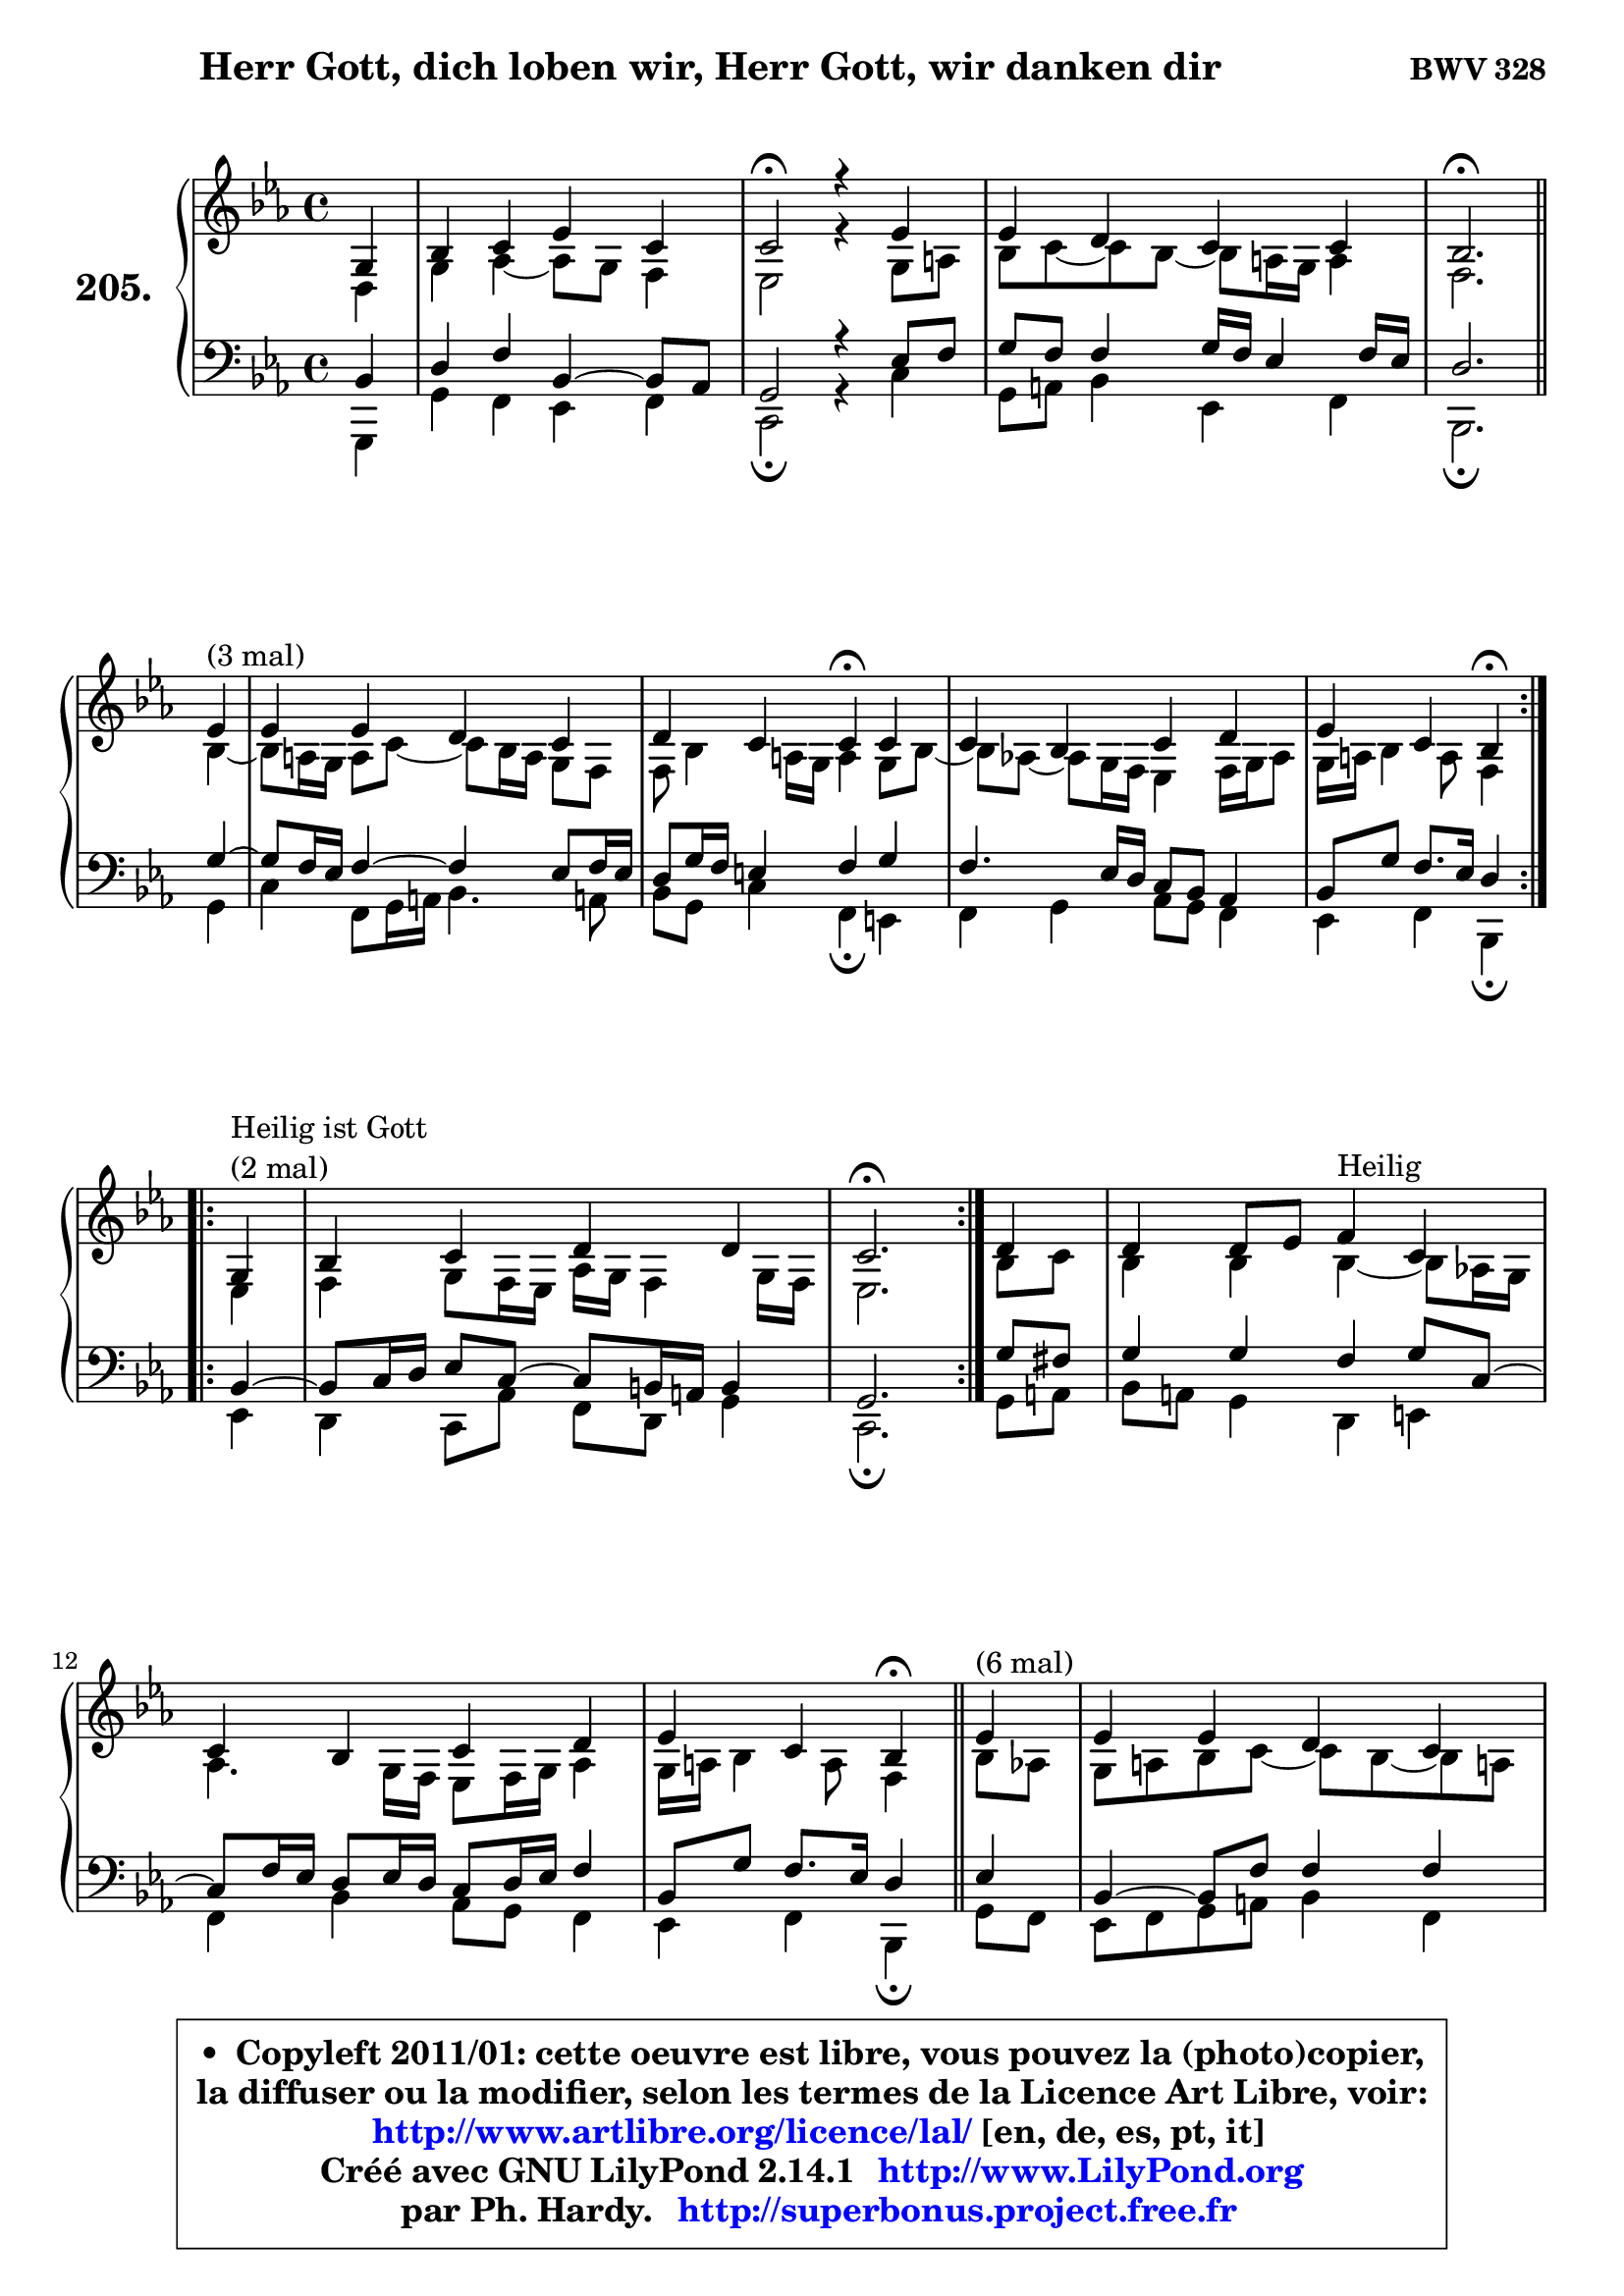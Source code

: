 
\version "2.14.1"

    \paper {
%	system-system-spacing #'padding = #0.1
%	score-system-spacing #'padding = #0.1
%	ragged-bottom = ##f
%	ragged-last-bottom = ##f
	}

    \header {
      opus = \markup { \bold "BWV 328" }
      piece = \markup { \hspace #9 \fontsize #2 \bold "Herr Gott, dich loben wir, Herr Gott, wir danken dir" }
      maintainer = "Ph. Hardy"
      maintainerEmail = "superbonus.project@free.fr"
      lastupdated = "2011/Jul/20"
      tagline = \markup { \fontsize #3 \bold "Free Art License" }
      copyright = \markup { \fontsize #3  \bold   \override #'(box-padding .  1.0) \override #'(baseline-skip . 2.9) \box \column { \center-align { \fontsize #-2 \line { • \hspace #0.5 Copyleft 2011/01: cette oeuvre est libre, vous pouvez la (photo)copier, } \line { \fontsize #-2 \line {la diffuser ou la modifier, selon les termes de la Licence Art Libre, voir: } } \line { \fontsize #-2 \with-url #"http://www.artlibre.org/licence/lal/" \line { \fontsize #1 \hspace #1.0 \with-color #blue http://www.artlibre.org/licence/lal/ [en, de, es, pt, it] } } \line { \fontsize #-2 \line { Créé avec GNU LilyPond 2.14.1 \with-url #"http://www.LilyPond.org" \line { \with-color #blue \fontsize #1 \hspace #1.0 \with-color #blue http://www.LilyPond.org } } } \line { \hspace #1.0 \fontsize #-2 \line {par Ph. Hardy. } \line { \fontsize #-2 \with-url #"http://superbonus.project.free.fr" \line { \fontsize #1 \hspace #1.0 \with-color #blue http://superbonus.project.free.fr } } } } } }

	  }

  guidemidi = {
        r4 |
        R1 |
        \tempo 4 = 34 r2 \tempo 4 = 78 r4 r4 |
        R1 |
        \tempo 4 = 40 r2. \tempo 4 = 78
        \repeat volta 3 {
        r4^\markup { "(3 mal)" } |
        R1 |
        r2 \tempo 4 = 30 r4 \tempo 4 = 78 r4 |
        R1 |
        r2 \tempo 4 = 30 r4 \tempo 4 = 78 } %fin du repeat
\break      
        \repeat volta 2 {
        r4^\markup { "Heilir ist Gott (2 mal)" }  |
        R1 |
        \tempo 4 = 40 r2. \tempo 4 = 78 } %fin du repeat
        
        r4 |
        r2 r4^\markup { "Heilig" } r4 |
        R1 |
        r2 \tempo 4 = 30 r4 \tempo 4 = 78 
        \bar "||"
        
        \repeat volta 6 {
        r4^\markup { "(6 mal)" } |
        R1 |
        r2 \tempo 4 = 30 r4 \tempo 4 = 78 r4 |
        R1 |
        r2 \tempo 4 = 30 r4 \tempo 4 = 78 } %fin du repeat
        \repeat volta 6 {
        r4^\markup { "(6 mal)" } |
        R1 |
        r2 \tempo 4 = 30 r4 \tempo 4 = 78 r4 |
        R1 |
        r2 \tempo 4 = 30 r4 \tempo 4 = 78 } %fin du repeat
        
        
        r4^\markup { "Laß uns im Himmel hahen Teil" } |
        R1 |
        r2 \tempo 4 = 30 r4 \tempo 4 = 78 r4 |
        R1 |
        r2 \tempo 4 = 30 r4 \tempo 4 = 78 r4 |
        R1 |
        r2 \tempo 4 = 30 r4 \tempo 4 = 78 r4 |
        R1 |
        r2 \tempo 4 = 30 r4 \tempo 4 = 78 r4 |
        R1 |
        r2 \tempo 4 = 30 r4 \tempo 4 = 78 r4 |
        R1 |
        r2 \tempo 4 = 30 r4 \tempo 4 = 78 r4 |
        R1 |
        r2 \tempo 4 = 30 r4 \tempo 4 = 78 r4 |
        R1 |
        r2 \tempo 4 = 30 r4 \tempo 4 = 78
        \bar "||"
        
        \repeat volta 3 {
        r4^\markup { "(3 mal)" } |
        R1 |
        r2 \tempo 4 = 30 r4 \tempo 4 = 78 r4 |
        R1 |
        r2 \tempo 4 = 30 r4 \tempo 4 = 78 } %fin du repeat
        r8^\markup { "Aur dich hoffen wir" } r8 |
        R1 |
        r2 \tempo 4 = 30 r4 \tempo 4 = 78 r4 |
        R1 |
        r2 \tempo 4 = 30 r4 \tempo 4 = 78 r4 |
        R1 |
        R1 |
        \tempo 4 = 34 r1 |
	}

  upper = {
\displayLilyMusic \transpose a c {
	\time 4/4
	\key a \minor
	\clef treble
	\partial 4
	\voiceOne
	<< { 
	% SOPRANO
	\set Voice.midiInstrument = "acoustic grand"
	\relative c' {
        e4 |
        g4 a c a |
        a2\fermata r4 c4 |
        c4 b a a |
        g2.\fermata
\break
        \repeat volta 3 {
        c4^\markup { "(3 mal)" } |
        c4 c b a |
        b4 a a\fermata a4 |
        a4 g a b |
        c4 a g4\fermata } %fin du repeat
\break      
        \repeat volta 2 {
        e4^\markup { \column { \line { "Heilig ist Gott" } \line { "(2 mal)" } } }  |
        g4 a b b |
        a2.\fermata } %fin du repeat
        
        b4 |
        b4 b8 c d4^\markup { "Heilig" } a4 |
        a4 g a b |
        c4 a g4\fermata 
        \bar "||"
        
        \repeat volta 6 {
        c4^\markup { "(6 mal)" } |
        c4 c b a |
        b4 a a\fermata a4 |
        a4 g a b |
        c4 a g4\fermata } %fin du repeat
\break
        \repeat volta 6 {
        a4^\markup { "(6 mal)" } |
        a4 a g b |
        b4 a a\fermata a |
        a4 g a8 b c4 |
        g4 g e\fermata } %fin du repeat
        
        
        f4^\markup { "Laß uns im Himmel hahen Teil" } |
        d4 f e d |
        e4 fis g4\fermata g4 |
        g4 g a4. f8 |
        g4 f e c |
        d4 f e d |
        f4 d c4\fermata g'4 |
        g4 g a4. f8 |
        g4 f e4\fermata f4 |
        f4 f e d |
        f4 d c\fermata g' |
        g4 g a4. f8 |
        g4 f e4\fermata e8 f |
        g4 a a a |
        c4 a a\fermata a4 |
        a4 g a8 b c4 |
        g4 g e4\fermata
        \bar "||"
        
        \repeat volta 3 {
        a4^\markup { "(3 mal)" } |
        a4 a g b |
        b4 b a\fermata a |
        a4 g a c |
        g4 g e\fermata } %fin du repeat
\break
        f8^\markup { "Auf dich hoffen wir" } e8 |
        d4 f g a |
        g4 f e\fermata f |
        f4 g a g8 f |
        g4 f e\fermata g |
        e4 c d2 |
        e1 ~ |
        e1\fermata |
        \bar "|."
	} % fin de relative
	}

	\context Voice="1" { \voiceTwo 
	% ALTO
	\set Voice.midiInstrument = "acoustic grand"
	\relative c' {
        b4 |
        e4 f4 ~ f8 e d4 |
        c2 r4 e8 fis |
        g8 a8 ~ a g8 ~ g fis16 e fis4 |
        d2.
        \bar "||"
        
        \repeat volta 3 {
        g4 ~ |
	g8 fis16 e16 fis8 a8 ~ a8 g16 fis e8 d8 |
        d8 g4 fis16 e fis4 e8 g8 ~ |
	g8 f!8 ~ f8 e16 d c4 d16 e f8 |
        e16 fis g4 fis8 d4 } %fin du repeat
        
        \repeat volta 2 {
        c4 |
        d4 e8 d16 c f e d4 e16 d |
        c2. } %fin du repeat
        
        
        g'8 a |
        g4 g g4 ~ g8 f!16 e |
        f4. e16 d c8 d16 e f4 |
        e16 fis g4 fis8 d4
        \bar "||"
        
        \repeat volta 6 {
        g8 f |
        e8 fis g a8 ~ a g8 ~ g fis! |
        g8 fis e4 fis d |
        c16 a d8 ~ d c8 ~ c d16 c b8 d |
        g4. fis8 d4 } %fin du repeat
        
        \repeat volta 6 {
        f4 |
        e16 f g8 ~ g fis8 ~ fis e16 fis g4 |
        g8 f! g4 ~ g8[ f8] \fermata c f16 e |
        f4. e8 f4 f ~ |
	f8 e8 d4 c } %fin du repeat
        
        
        c4 ~ |
	c8 b8 c d8 ~ d8 c d4 ~ |
	d8 c16 b c8 b16 a b4 d |
        e8 f g e c f f16 e d cis |
        d8 a a d8 ~ d cis8\fermata a4 |
        g4 c8 d8 ~ d8 c8 ~ c8 b8 |
        a16 b c4 b8 g4 c |
        c8 d e4 ~ e8 d16 cis d4 ~ |
	d8 e8 ~ e8 d8 ~ d8 cis8\fermata d4 ~
        d8 c8 b8 d8 ~ d8 c8 ~ c8 b8 |
        c4. b8 g4 c4 |
        c8 d e d16 e f4 f |
        e4. d8 cis4 c |
        b8 c16 d e8 d c d16 e f4 |
        e4 ~ e16 d c b c4 e4 ~ |
        e8 f g4 f g8 f |
        e4 d c 
        \bar "||"
        
        \repeat volta 3 {
        e4 |
        f4 e8 d16 c b4 b8 c16 d |
        e4 ~ e16 fis g8 ~ g8 fis8\fermata f4 |
        f4 c c c8 d |
        e4 e16 cis d8 ~ d cis8\fermata } %fin du repeat
        
        d4 |
        a8 bes16 c d4 ~ d8 e8 ~ e8 d8 ~ |
	d8 cis8 d4 cis d |
        d4 ~ d8 e f e d4 |
        d4 d16 cis d8 cis4 d |
        c4 g a gis8 a |
        b8 c d4 c2 ~ |
	c4 b8 a b2\fermata |
        \bar "|."
	} % fin de relative
	\oneVoice
	} >>
}
	}

    lower = {
\transpose a c {
	\time 4/4
	\key a \minor
	\clef bass
	\partial 4
	\voiceOne
	<< { 
	% TENOR
	\set Voice.midiInstrument = "acoustic grand"
	\relative c' {
        g4 |
        b4 d g,4 ~ g8 f |
        e2 r4 c'8 d |
        e8 d d4 e16 d16 c4 d16 c16 |
        b2.
        \bar "||"
        
        \repeat volta 3 {
        e4 ~ |
	e8 d16 c d4 ~ d4 c8 d16 c |
        b8 e16 d cis4 d e |
        d4. c16 b a8 g f4 |
        g8 e' d8. c16 b4 } %fin du repeat
        
        \repeat volta 2 {
        g4 ~ |
	g8 a16 b c8 a8 ~ a8 gis16 fis gis4 |
        e2. } %fin du repeat
        
        e'8 dis |
        e4 e d e8 a, ~ |
	a8 d16 c b8 c16 b a8 b16 c d4 |
        g,8 e' d8. c16 b4 
        
        \repeat volta 6 {
        c4 |
        g4 ~ g8 d'8 d4 d |
        d4. cis8 d4 f,8 g |
        a8 f g4 ~ g8 fis8 d'4 |
        c8 e d8. c16 b4 } %fin du repeat
        
        \repeat volta 6 {
        d4 |
        a8 e'8 ~ e8 d16 c b4 e |
        d4 e d a8 bes |
        c4 c c c ~ |
	c4. b8 g4 } %fin du repeat
        
        a4 |
        g4 c,8 g' g4 g8 d |
        a'4 ~ a8 d,8 d4 b' |
        c8 d e c a c d16 e f8 |
        f8 e d a a4 e |
        d4 a'8 g g4 g |
        c,8 a' g8. f16 e4 e8 f |
        g4 c8 bes a f ~ f8 g16 a |
        bes4 a a a |
        g4 g g g |
        f8 a g8. f16 e4 e8 f |
        g8 a bes4 c d8. c16 |
        bes8 a a4 a a |
        g8 a16 b c8 b a b16 c d4 |
        c16 b a g a8 f' e4 c8 d |
        e8 d ~ d c ~ c d8 g,8 a |
        b8 c4 b8 g4 
        \bar "||"
        
        \repeat volta 3 {
        c4 |
        d4 a8 f'8 ~ f8 e16 d e8 a, |
        g8 fis g4 d' c ~ |
	c8 bes8 bes4 a8 g f4 |
        e8 g bes4 a } %fin du repeat
        
        a8 g |
        f4 ~ f8 g16 a bes8 c16 bes a8 f8 |
        bes8 g a4 a a |
        bes4 bes c bes |
        bes4 a8 gis a4 g |
        g4 e f2 |
        e4 b'4 ~ b4 a4 ~ |
	a4 gis8 fis gis2 |
        \bar "|."
	} % fin de relative
	}
	\context Voice="1" { \voiceTwo 
	% BASS
	\set Voice.midiInstrument = "acoustic grand"
	\relative c, {
        e4 |
        e'4 d c d |
        a2\fermata r4 a'4 |
        e8 fis g4 c, d |
        g,2.\fermata
        \bar "||"
        
        \repeat volta 3 {
        e'4 |
        a4 d,8 e16 fis g4. fis!8 |
        g8 e a4 d,\fermata cis |
        d4 e f8 e d4 |
        c4 d g,\fermata } %fin du repeat
        
        \repeat volta 2 {
        c4 |
        b4 a8 f' d b e4 |
        a,2.\fermata } %fin du repeat
        
        e'8 fis |
        g8 fis e4 b cis |
        d4 g f8 e d4 |
        c4 d g,\fermata
        \bar "||"
       
        \repeat volta 6 {
        e'8 d |
        c8 d e fis g4 d |
        g,4 a d,\fermata d'8 e8 |
        f4 e4 d g8 f |
        e8 c d4 g,\fermata } %fin du repeat
     
       \repeat volta 6 {
        d'4 |
        cis4 d e4. fis8 |
        g4 cis, d\fermata f |
        a,8 bes c4 f,8 g a b |
        c4 g c4\fermata } %fin du repeat
        
        f,4 |
        g4 a8 b c4 b |
        a4 d4 g,4\fermata g'8 f! |
        e8 d c4 f8 g16 a bes4 ~ |
	bes8 cis,8 d4 a\fermata a4 |
        b4 a8 b c4 g |
        f4 g c\fermata c8 d |
        e4 c f, bes8 a |
        g4 d' a\fermata d8 c |
        b!8 a g4 c g |
        a8 f g4 c,4\fermata c'8 d |
        e8 f g4 f8 e d4 |
        d8 cis d4 a4\fermata a' |
        e8 d c4 f8 e d4 |
        a'8 g f8 d a'4\fermata a,8 b |
        c8 d e4. d8 e f |
        g8 f g g, c4\fermata 
        
        \repeat volta 3 {
        a4 |
        d4 c8 d e f g f |
        e8 d cis4 d\fermata f!8 e |
        d4 e f a,8 b |
        c4 g a\fermata } %fin du repeat
        
        d4 |
        d8 c bes a g4 f |
        e4 d a'\fermata d8 c |
        bes8 a g4 f8 g16 a bes!4 ~ |
	bes8 g8 d'4 a\fermata b4 |
        c2. b8 a |
        gis4. e8 a b c d |
        e2 e,\fermata |
        \bar "|."
	} % fin de relative
	\oneVoice
	} >>
}
	}


    \score { 

	\new PianoStaff <<
	\set PianoStaff.instrumentName = \markup { \bold \huge "205." }
	\new Staff = "upper" \upper
	\new Staff = "lower" \lower
	>>

    \layout {
%	ragged-last = ##f
	   }

         } % fin de score

  \score {
    \unfoldRepeats { << \guidemidi \upper \lower >> }
    \midi {
    \context {
     \Staff
      \remove "Staff_performer"
               }

     \context {
      \Voice
       \consists "Staff_performer"
                }

     \context { 
      \Score
      tempoWholesPerMinute = #(ly:make-moment 78 4)
		}
	    }
	}


